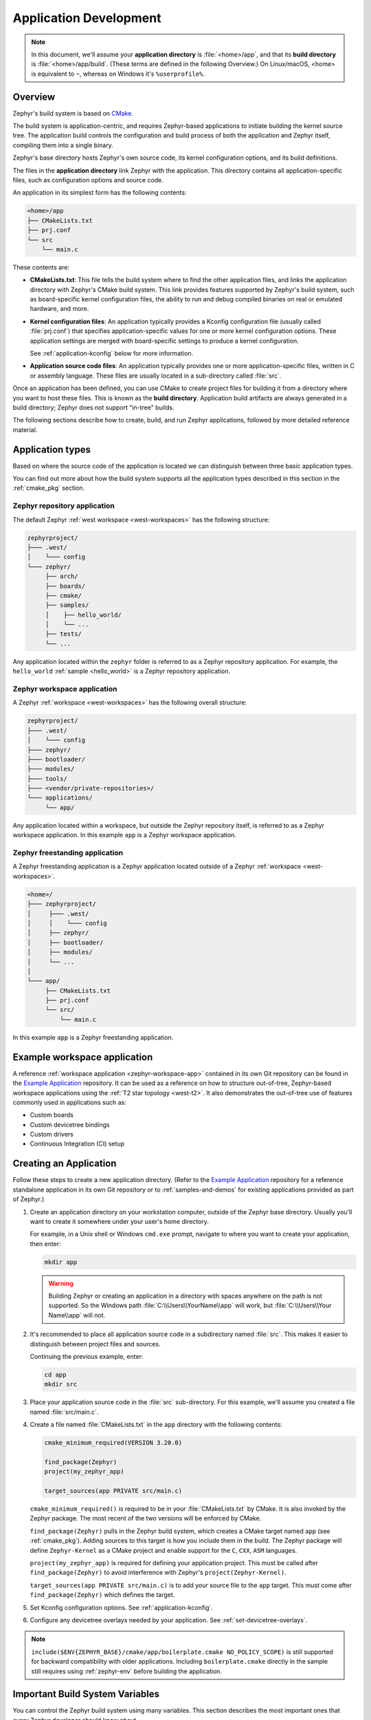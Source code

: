 .. _application:

Application Development
#######################

.. note::

   In this document, we'll assume your **application directory** is
   :file:`<home>/app`, and that its **build directory** is
   :file:`<home>/app/build`.
   (These terms are defined in the following Overview.)
   On Linux/macOS, <home> is equivalent to ``~``, whereas on Windows it's
   ``%userprofile%``.

Overview
********

Zephyr's build system is based on `CMake`_.

The build system is application-centric, and requires Zephyr-based applications
to initiate building the kernel source tree. The application build controls
the configuration and build process of both the application and Zephyr itself,
compiling them into a single binary.

Zephyr's base directory hosts Zephyr's own source code, its kernel
configuration options, and its build definitions.

The files in the **application directory** link Zephyr with the
application. This directory contains all application-specific files, such as
configuration options and source code.

An application in its simplest form has the following contents:

.. code-block:: none

   <home>/app
   ├── CMakeLists.txt
   ├── prj.conf
   └── src
       └── main.c

These contents are:

* **CMakeLists.txt**: This file tells the build system where to find the other
  application files, and links the application directory with Zephyr's CMake
  build system. This link provides features supported by Zephyr's build system,
  such as board-specific kernel configuration files, the ability to run and
  debug compiled binaries on real or emulated hardware, and more.

* **Kernel configuration files**: An application typically provides a
  Kconfig configuration file (usually called :file:`prj.conf`) that specifies
  application-specific values for one or more kernel configuration options.
  These application settings are merged with board-specific settings to produce
  a kernel configuration.

  See :ref:`application-kconfig` below for more information.

* **Application source code files**: An application typically provides one
  or more application-specific files, written in C or assembly language. These
  files are usually located in a sub-directory called :file:`src`.

Once an application has been defined, you can use CMake to create project files
for building it from a directory where you want to host these files. This is
known as the **build directory**. Application build artifacts are always
generated in a build directory; Zephyr does not support "in-tree" builds.

The following sections describe how to create, build, and run Zephyr
applications, followed by more detailed reference material.

.. _zephyr-app-types:

Application types
*****************

Based on where the source code of the application is located we can distinguish
between three basic application types.

You can find out more about how the build system supports all the application
types described in this section in the :ref:`cmake_pkg` section.

.. _zephyr-repo-app:

Zephyr repository application
=============================

The default Zephyr :ref:`west workspace <west-workspaces>` has the following
structure:

.. code-block:: none

   zephyrproject/
   ├─── .west/
   │    └─── config
   └─── zephyr/
        ├── arch/
        ├── boards/
        ├── cmake/
        ├── samples/
        │    ├── hello_world/
        │    └── ...
        ├── tests/
        └── ...

Any application located within the ``zephyr`` folder is referred to as a Zephyr
repository application.
For example, the ``hello_world`` :ref:`sample <hello_world>` is a Zephyr
repository application.

.. _zephyr-workspace-app:

Zephyr workspace application
============================

A Zephyr :ref:`workspace <west-workspaces>` has the following overall structure:

.. code-block:: none

   zephyrproject/
   ├─── .west/
   │    └─── config
   ├─── zephyr/
   ├─── bootloader/
   ├─── modules/
   ├─── tools/
   ├─── <vendor/private-repositories>/
   └─── applications/
        └── app/

Any application located within a workspace, but outside the Zephyr repository
itself, is referred to as a Zephyr workspace application.
In this example ``app`` is a Zephyr workspace application.

.. _zephyr-freestanding-app:

Zephyr freestanding application
===============================

A Zephyr freestanding application is a Zephyr application located outside of a
Zephyr :ref:`workspace <west-workspaces>`.

.. code-block:: none

   <home>/
   ├─── zephyrproject/
   │     ├─── .west/
   │     │    └─── config
   │     ├── zephyr/
   │     ├── bootloader/
   │     ├── modules/
   │     └── ...
   │
   └─── app/
        ├── CMakeLists.txt
        ├── prj.conf
        └── src/
            └── main.c

In this example ``app`` is a Zephyr freestanding application.

Example workspace application
******************************

A reference :ref:`workspace application <zephyr-workspace-app>` contained in its
own Git repository can be found in the `Example Application`_ repository.
It can be used as a reference on how to structure out-of-tree, Zephyr-based workspace applications
using the :ref:`T2 star topology <west-t2>`. It also demonstrates the out-of-tree
use of features commonly used in applications such as:

- Custom boards
- Custom devicetree bindings
- Custom drivers
- Continuous Integration (CI) setup

Creating an Application
***********************

Follow these steps to create a new application directory. (Refer to
the `Example Application`_ repository for a reference standalone application in its own Git repository
or to :ref:`samples-and-demos` for existing applications provided as part of
Zephyr.)

#. Create an application directory on your workstation computer, outside of the
   Zephyr base directory.  Usually you'll want to create it somewhere under
   your user's home directory.

   For example, in a Unix shell or Windows ``cmd.exe`` prompt, navigate to
   where you want to create your application, then enter:

   .. code-block:: console

      mkdir app

   .. warning::

      Building Zephyr or creating an application in a directory with spaces
      anywhere on the path is not supported. So the Windows path
      :file:`C:\\Users\\YourName\\app` will work, but :file:`C:\\Users\\Your
      Name\\app` will not.

#. It's recommended to place all application source code in a subdirectory
   named :file:`src`.  This makes it easier to distinguish between project
   files and sources.

   Continuing the previous example, enter:

   .. code-block:: console

      cd app
      mkdir src

#. Place your application source code in the :file:`src` sub-directory. For
   this example, we'll assume you created a file named :file:`src/main.c`.

#. Create a file named :file:`CMakeLists.txt` in the ``app`` directory with the
   following contents:

   .. code-block:: cmake

      cmake_minimum_required(VERSION 3.20.0)

      find_package(Zephyr)
      project(my_zephyr_app)

      target_sources(app PRIVATE src/main.c)

   ``cmake_minimum_required()`` is required to be in your
   :file:`CMakeLists.txt` by CMake. It is also invoked by the Zephyr
   package. The most recent of the two versions will be enforced by CMake.

   ``find_package(Zephyr)`` pulls in the Zephyr build system, which creates a
   CMake target named ``app`` (see :ref:`cmake_pkg`). Adding sources to this
   target is how you include them in the build. The Zephyr package will define
   ``Zephyr-Kernel`` as a CMake project and enable support for the ``C``,
   ``CXX``, ``ASM`` languages.

   ``project(my_zephyr_app)`` is required for defining your application
   project.  This must be called after ``find_package(Zephyr)`` to avoid
   interference with Zephyr's ``project(Zephyr-Kernel)``.

   ``target_sources(app PRIVATE src/main.c)`` is to add your source file to the
   ``app`` target. This must come after ``find_package(Zephyr)`` which defines
   the target.

#. Set Kconfig configuration options. See :ref:`application-kconfig`.

#. Configure any devicetree overlays needed by your application.
   See :ref:`set-devicetree-overlays`.

.. note::

   ``include($ENV{ZEPHYR_BASE}/cmake/app/boilerplate.cmake NO_POLICY_SCOPE)``
   is still supported for backward compatibility with older applications.
   Including ``boilerplate.cmake`` directly in the sample still requires using
   :ref:`zephyr-env` before building the application.

.. _important-build-vars:

Important Build System Variables
********************************

You can control the Zephyr build system using many variables. This
section describes the most important ones that every Zephyr developer
should know about.

.. note::

   The variables :makevar:`BOARD`, :makevar:`CONF_FILE`, and
   :makevar:`DTC_OVERLAY_FILE` can be supplied to the build system in
   3 ways (in order of precedence):

   * As a parameter to the ``west build`` or ``cmake`` invocation via the
     ``-D`` command-line switch. If you have multiple overlay files, you should
     use quotations, ``"file1.overlay;file2.overlay"``
   * As :ref:`env_vars`.
   * As a ``set(<VARIABLE> <VALUE>)`` statement in your :file:`CMakeLists.txt`

* :makevar:`ZEPHYR_BASE`: Zephyr base variable used by the build system.
  ``find_package(Zephyr)`` will automatically set this as a cached CMake
  variable. But ``ZEPHYR_BASE`` can also be set as an environment variable in
  order to force CMake to use a specific Zephyr installation.

* :makevar:`BOARD`: Selects the board that the application's build
  will use for the default configuration.  See :ref:`boards` for
  built-in boards, and :ref:`board_porting_guide` for information on
  adding board support.

* :makevar:`CONF_FILE`: Indicates the name of one or more Kconfig configuration
  fragment files. Multiple filenames can be separated with either spaces or
  semicolons. Each file includes Kconfig configuration values that override
  the default configuration values.

  See :ref:`initial-conf` for more information.

* :makevar:`OVERLAY_CONFIG`: Additional Kconfig configuration fragment files.
  Multiple filenames can be separated with either spaces or semicolons. This
  can be useful in order to leave :makevar:`CONF_FILE` at its default value,
  but "mix in" some additional configuration options.

* :makevar:`DTC_OVERLAY_FILE`: One or more devicetree overlay files to use.
  Multiple files can be separated with semicolons.
  See :ref:`set-devicetree-overlays` for examples and :ref:`devicetree-intro`
  for information about devicetree and Zephyr.

* :makevar:`SHIELD`: see :ref:`shields`

* :makevar:`ZEPHYR_MODULES`: A CMake list containing absolute paths of
  additional directories with source code, Kconfig, etc. that should be used in
  the application build. See :ref:`modules` for details. If you set this
  variable, it must be a complete list of all modules to use, as the build
  system will not automatically pick up any modules from west.

* :makevar:`ZEPHYR_EXTRA_MODULES`: Like :makevar:`ZEPHYR_MODULES`, except these
  will be added to the list of modules found via west, instead of replacing it.

.. note::

   You can use a :ref:`cmake_build_config_package` to share common settings for
   these variables.

Application CMakeLists.txt
**************************

Every application must have a :file:`CMakeLists.txt` file. This file is the
entry point, or top level, of the build system. The final :file:`zephyr.elf`
image contains both the application and the kernel libraries.

This section describes some of what you can do in your :file:`CMakeLists.txt`.
Make sure to follow these steps in order.

#. If you only want to build for one board, add the name of the board
   configuration for your application on a new line. For example:

   .. code-block:: cmake

      set(BOARD qemu_x86)

   Refer to :ref:`boards` for more information on available boards.

   The Zephyr build system determines a value for :makevar:`BOARD` by checking
   the following, in order (when a BOARD value is found, CMake stops looking
   further down the list):

   - Any previously used value as determined by the CMake cache takes highest
     precedence. This ensures you don't try to run a build with a different
     :makevar:`BOARD` value than you set during the build configuration step.

   - Any value given on the CMake command line (directly or indirectly via
     ``west build``) using ``-DBOARD=YOUR_BOARD`` will be checked for and
     used next.

   - If an :ref:`environment variable <env_vars>` ``BOARD`` is set, its value
     will then be used.

   - Finally, if you set ``BOARD`` in your application :file:`CMakeLists.txt`
     as described in this step, this value will be used.

#. If your application uses a configuration file or files other than
   the usual :file:`prj.conf` (or :file:`prj_YOUR_BOARD.conf`, where
   ``YOUR_BOARD`` is a board name), add lines setting the
   :makevar:`CONF_FILE` variable to these files appropriately.
   If multiple filenames are given, separate them by a single space or
   semicolon.  CMake lists can be used to build up configuration fragment
   files in a modular way when you want to avoid setting :makevar:`CONF_FILE`
   in a single place. For example:

   .. code-block:: cmake

     set(CONF_FILE "fragment_file1.conf")
     list(APPEND CONF_FILE "fragment_file2.conf")

   See :ref:`initial-conf` for more information.

#. If your application uses devicetree overlays, you may need to set
   :ref:`DTC_OVERLAY_FILE <important-build-vars>`.
   See :ref:`set-devicetree-overlays`.

#. If your application has its own kernel configuration options,
   create a :file:`Kconfig` file in the same directory as your
   application's :file:`CMakeLists.txt`.

   See :ref:`the Kconfig section of the manual <kconfig>` for detailed
   Kconfig documentation.

   An (unlikely) advanced use case would be if your application has its own
   unique configuration **options** that are set differently depending on the
   build configuration.

   If you just want to set application specific **values** for existing Zephyr
   configuration options, refer to the :makevar:`CONF_FILE` description above.

   Structure your :file:`Kconfig` file like this:

   .. literalinclude:: application-kconfig.include

   .. note::

      Environment variables in ``source`` statements are expanded directly, so
      you do not need to define an ``option env="ZEPHYR_BASE"`` Kconfig
      "bounce" symbol. If you use such a symbol, it must have the same name as
      the environment variable.

      See :ref:`kconfig_extensions` for more information.

   The :file:`Kconfig` file is automatically detected when placed in
   the application directory, but it is also possible for it to be
   found elsewhere if the CMake variable :makevar:`KCONFIG_ROOT` is
   set with an absolute path.

#. Specify that the application requires Zephyr on a new line, **after any
   lines added from the steps above**:

   .. code-block:: cmake

      find_package(Zephyr)
      project(my_zephyr_app)

   .. note:: ``find_package(Zephyr REQUIRED HINTS $ENV{ZEPHYR_BASE})`` can be used if
             enforcing a specific Zephyr installation by explicitly
             setting the ``ZEPHYR_BASE`` environment variable should be
             supported. All samples in Zephyr supports the ``ZEPHYR_BASE``
             environment variable.

#. Now add any application source files to the 'app' target
   library, each on their own line, like so:

   .. code-block:: cmake

      target_sources(app PRIVATE src/main.c)

Below is a simple example :file:`CMakeList.txt`:

.. code-block:: cmake

   set(BOARD qemu_x86)

   find_package(Zephyr)
   project(my_zephyr_app)

   target_sources(app PRIVATE src/main.c)

The Cmake property ``HEX_FILES_TO_MERGE``
leverages the application configuration provided by
Kconfig and CMake to let you merge externally built hex files
with the hex file generated when building the Zephyr application.
For example:

.. code-block:: cmake

  set_property(GLOBAL APPEND PROPERTY HEX_FILES_TO_MERGE
      ${app_bootloader_hex}
      ${PROJECT_BINARY_DIR}/${KERNEL_HEX_NAME}
      ${app_provision_hex})

CMakeCache.txt
**************

CMake uses a CMakeCache.txt file as persistent key/value string
storage used to cache values between runs, including compile and build
options and paths to library dependencies. This cache file is created
when CMake is run in an empty build folder.

For more details about the CMakeCache.txt file see the official CMake
documentation `runningcmake`_ .

.. _runningcmake: http://cmake.org/runningcmake/

Application Configuration
*************************

.. _application-configuration-directory:

Application Configuration Directory
===================================

Zephyr will use configuration files from the application's configuration
directory except for files with an absolute path provided by the arguments
described earlier, for example ``CONF_FILE``, ``OVERLAY_CONFIG``, and
``DTC_OVERLAY_FILE``.

The application configuration directory is defined by the
``APPLICATION_CONFIG_DIR`` variable.

``APPLICATION_CONFIG_DIR`` will be set by one of the sources below with the
highest priority listed first.

1. If ``APPLICATION_CONFIG_DIR`` is specified by the user with
   ``-DAPPLICATION_CONFIG_DIR=<path>`` or in a CMake file before
   ``find_package(Zephyr)`` then this folder is used a the application's
   configuration directory.

2. The application's source directory.

.. _application-kconfig:

Kconfig Configuration
=====================

Application configuration options are usually set in :file:`prj.conf` in the
application directory. For example, C++ support could be enabled with this
assignment:

.. code-block:: none

   CONFIG_CPLUSPLUS=y

Looking at :ref:`existing samples <samples-and-demos>` is a good way to get
started.

See :ref:`setting_configuration_values` for detailed documentation on setting
Kconfig configuration values. The :ref:`initial-conf` section on the same page
explains how the initial configuration is derived. See :ref:`kconfig-search`
for a complete list of configuration options.
See :ref:`hardening` for security information related with Kconfig options.

The other pages in the :ref:`Kconfig section of the manual <kconfig>` are also
worth going through, especially if you planning to add new configuration
options.

Experimental features
*********************

Zephyr is a project under constant development and thus there are features that
are still in early stages of their development cycle. Such features will be
marked ``[EXPERIMENTAL]`` in their Kconfig title.

The :kconfig:option:`CONFIG_WARN_EXPERIMENTAL` setting can be used to enable warnings
at CMake configure time if any experimental feature is enabled.

.. code-block:: none

   CONFIG_WARN_EXPERIMENTAL=y

For example, if option ``CONFIG_FOO`` is experimental, then enabling it and
:kconfig:option:`CONFIG_WARN_EXPERIMENTAL` will print the following warning at
CMake configure time when you build an application:

.. code-block:: none

   warning: Experimental symbol FOO is enabled.

Devicetree Overlays
===================

See :ref:`set-devicetree-overlays`.

Application-Specific Code
*************************

Application-specific source code files are normally added to the
application's :file:`src` directory. If the application adds a large
number of files the developer can group them into sub-directories
under :file:`src`, to whatever depth is needed.

Application-specific source code should not use symbol name prefixes that have
been reserved by the kernel for its own use. For more information, see `Naming
Conventions
<https://github.com/zephyrproject-rtos/zephyr/wiki/Naming-Conventions>`_.

Third-party Library Code
========================

It is possible to build library code outside the application's :file:`src`
directory but it is important that both application and library code targets
the same Application Binary Interface (ABI). On most architectures there are
compiler flags that control the ABI targeted, making it important that both
libraries and applications have certain compiler flags in common. It may also
be useful for glue code to have access to Zephyr kernel header files.

To make it easier to integrate third-party components, the Zephyr
build system has defined CMake functions that give application build
scripts access to the zephyr compiler options. The functions are
documented and defined in :zephyr_file:`cmake/extensions.cmake`
and follow the naming convention ``zephyr_get_<type>_<format>``.

The following variables will often need to be exported to the
third-party build system.

* ``CMAKE_C_COMPILER``, ``CMAKE_AR``.

* ``ARCH`` and ``BOARD``, together with several variables that identify the
  Zephyr kernel version.

:zephyr_file:`samples/application_development/external_lib` is a sample
project that demonstrates some of these features.


.. _build_an_application:

Building an Application
***********************

The Zephyr build system compiles and links all components of an application
into a single application image that can be run on simulated hardware or real
hardware.

Like any other CMake-based system, the build process takes place :ref:`in
two stages <cmake-details>`. First, build files (also known as a buildsystem)
are generated using the ``cmake`` command-line tool while specifying a
generator. This generator determines the native build tool the buildsystem
will use in the second stage.
The second stage runs the native build tool to actually build the
source files and generate an image. To learn more about these concepts refer to
the `CMake introduction`_ in the official CMake documentation.

Although the default build tool in Zephyr is :std:ref:`west <west>`, Zephyr's
meta-tool, which invokes ``cmake`` and the underlying build tool (``ninja`` or
``make``) behind the scenes, you can also choose to invoke ``cmake`` directly if
you prefer.  On Linux and macOS you can choose between the ``make`` and
``ninja``
generators (i.e. build tools), whereas on Windows you need to use ``ninja``,
since ``make`` is not supported on this platform.
For simplicity we will use ``ninja`` throughout this guide, and if you
choose to use ``west build`` to build your application know that it will
default to ``ninja`` under the hood.

As an example, let's build the Hello World sample for the ``reel_board``:

.. zephyr-app-commands::
   :tool: all
   :app: samples/hello_world
   :board: reel_board
   :goals: build

On Linux and macOS, you can also build with ``make`` instead of ``ninja``:

Using west:

- to use ``make`` just once, add ``-- -G"Unix Makefiles"`` to the west build
  command line; see the :ref:`west build <west-building-generator>`
  documentation for an example.
- to use ``make`` by default from now on, run ``west config build.generator
  "Unix Makefiles"``.

Using CMake directly:

.. zephyr-app-commands::
   :tool: cmake
   :app: samples/hello_world
   :generator: make
   :host-os: unix
   :board: reel_board
   :goals: build


Basics
======

.. note::

   In the below example, ``west`` is used outside of a west workspace. For this
   to work, you must set the ``ZEPHYR_BASE`` environment variable to the path
   of your zephyr git repository, using one of the methods on the
   :ref:`Environment Variables <env_vars>` page.

#. Navigate to the application directory :file:`<home>/app`.
#. Enter the following commands to build the application's :file:`zephyr.elf`
   image for the board specified in the command-line parameters:

   .. zephyr-app-commands::
      :tool: all
      :cd-into:
      :board: <board>
      :goals: build

   If desired, you can build the application using the configuration settings
   specified in an alternate :file:`.conf` file using the :code:`CONF_FILE`
   parameter. These settings will override the settings in the application's
   :file:`.config` file or its default :file:`.conf` file. For example:

   .. zephyr-app-commands::
      :tool: all
      :cd-into:
      :board: <board>
      :gen-args: -DCONF_FILE=prj.alternate.conf
      :goals: build
      :compact:

   As described in the previous section, you can instead choose to permanently
   set the board and configuration settings by either exporting :makevar:`BOARD`
   and :makevar:`CONF_FILE` environment variables or by setting their values
   in your :file:`CMakeLists.txt` using ``set()`` statements.
   Additionally, ``west`` allows you to :ref:`set a default board
   <west-building-config>`.

.. _build-directory-contents:

Build Directory Contents
========================

When using the Ninja generator a build directory looks like this:

.. code-block:: none

   <home>/app/build
   ├── build.ninja
   ├── CMakeCache.txt
   ├── CMakeFiles
   ├── cmake_install.cmake
   ├── rules.ninja
   └── zephyr

The most notable files in the build directory are:

* :file:`build.ninja`, which can be invoked to build the application.

* A :file:`zephyr` directory, which is the working directory of the
  generated build system, and where most generated files are created and
  stored.

After running ``ninja``, the following build output files will be written to
the :file:`zephyr` sub-directory of the build directory. (This is **not the
Zephyr base directory**, which contains the Zephyr source code etc. and is
described above.)

* :file:`.config`, which contains the configuration settings
  used to build the application.

  .. note::

     The previous version of :file:`.config` is saved to :file:`.config.old`
     whenever the configuration is updated. This is for convenience, as
     comparing the old and new versions can be handy.

* Various object files (:file:`.o` files and :file:`.a` files) containing
  compiled kernel and application code.

* :file:`zephyr.elf`, which contains the final combined application and
  kernel binary. Other binary output formats, such as :file:`.hex` and
  :file:`.bin`, are also supported.

.. _application_rebuild:

Rebuilding an Application
=========================

Application development is usually fastest when changes are continually tested.
Frequently rebuilding your application makes debugging less painful
as the application becomes more complex. It's usually a good idea to
rebuild and test after any major changes to the application's source files,
CMakeLists.txt files, or configuration settings.

.. important::

    The Zephyr build system rebuilds only the parts of the application image
    potentially affected by the changes. Consequently, rebuilding an application
    is often significantly faster than building it the first time.

Sometimes the build system doesn't rebuild the application correctly
because it fails to recompile one or more necessary files. You can force
the build system to rebuild the entire application from scratch with the
following procedure:

#. Open a terminal console on your host computer, and navigate to the
   build directory :file:`<home>/app/build`.

#. Enter one of the following commands, depending on whether you want to use
   ``west`` or ``cmake`` directly to delete the application's generated
   files, except for the :file:`.config` file that contains the
   application's current configuration information.

   .. code-block:: console

       west build -t clean

   or

   .. code-block:: console

       ninja clean

   Alternatively, enter one of the following commands to delete *all*
   generated files, including the :file:`.config` files that contain
   the application's current configuration information for those board
   types.

   .. code-block:: console

       west build -t pristine

   or

   .. code-block:: console

       ninja pristine

   If you use west, you can take advantage of its capability to automatically
   :ref:`make the build folder pristine <west-building-config>` whenever it is
   required.

#. Rebuild the application normally following the steps specified
   in :ref:`build_an_application` above.

.. _application_board_version:

Building for a board revision
=============================

The Zephyr build system has support for specifying multiple hardware revisions
of a single board with small variations. Using revisions allows the board
support files to make minor adjustments to a board configuration without
duplicating all the files described in :ref:`create-your-board-directory` for
each revision.

To build for a particular revision, use ``<board>@<revision>`` instead of plain
``<board>``. For example:

.. zephyr-app-commands::
   :tool: all
   :cd-into:
   :board: <board>@<revision>
   :goals: build
   :compact:

Check your board's documentation for details on whether it has multiple
revisions, and what revisions are supported.

When targeting a board revision, the active revision will be printed at CMake
configure time, like this:

.. code-block:: console

   -- Board: plank, Revision: 1.5.0

.. _application_run:

Run an Application
******************

An application image can be run on a real board or emulated hardware.

.. _application_run_board:

Running on a Board
==================

Most boards supported by Zephyr let you flash a compiled binary using
the ``flash`` target to copy the binary to the board and run it.
Follow these instructions to flash and run an application on real
hardware:

#. Build your application, as described in :ref:`build_an_application`.

#. Make sure your board is attached to your host computer. Usually, you'll do
   this via USB.

#. Run one of these console commands from the build directory,
   :file:`<home>/app/build`, to flash the compiled Zephyr image and run it on
   your board:

   .. code-block:: console

      west flash

   or

   .. code-block:: console

      ninja flash

The Zephyr build system integrates with the board support files to
use hardware-specific tools to flash the Zephyr binary to your
hardware, then run it.

Each time you run the flash command, your application is rebuilt and flashed
again.

In cases where board support is incomplete, flashing via the Zephyr build
system may not be supported. If you receive an error message about flash
support being unavailable, consult :ref:`your board's documentation <boards>`
for additional information on how to flash your board.

.. note:: When developing on Linux, it's common to need to install
          board-specific udev rules to enable USB device access to
          your board as a non-root user. If flashing fails,
          consult your board's documentation to see if this is
          necessary.

.. _application_run_qemu:

Running in an Emulator
======================

The kernel has built-in emulator support for QEMU (on Linux/macOS only, this
is not yet supported on Windows). It allows you to run and test an application
virtually, before (or in lieu of) loading and running it on actual target
hardware. Follow these instructions to run an application via QEMU:

#. Build your application for one of the QEMU boards, as described in
   :ref:`build_an_application`.

   For example, you could set ``BOARD`` to:

   - ``qemu_x86`` to emulate running on an x86-based board
   - ``qemu_cortex_m3`` to emulate running on an ARM Cortex M3-based board

#. Run one of these console commands from the build directory,
   :file:`<home>/app/build`, to run the Zephyr binary in QEMU:

   .. code-block:: console

      west build -t run

   or

   .. code-block:: console

      ninja run

#. Press :kbd:`Ctrl A, X` to stop the application from running
   in QEMU.

   The application stops running and the terminal console prompt
   redisplays.

Each time you execute the run command, your application is rebuilt and run
again.


.. note::

   If the (Linux only) :ref:`Zephyr SDK <zephyr_sdk>` is installed, the ``run``
   target will use the SDK's QEMU binary by default. To use another version of
   QEMU, :ref:`set the environment variable <env_vars>` :envvar:`QEMU_BIN_PATH`
   to the path of the QEMU binary you want to use instead.

.. note::

   You can choose a specific emulator by appending ``_<emulator>`` to your
   target name, for example ``west build -t run_qemu`` or ``ninja run_qemu``
   for QEMU.

.. _application_debugging:

Application Debugging
*********************

This section is a quick hands-on reference to start debugging your
application with QEMU. Most content in this section is already covered in
`QEMU`_ and `GNU_Debugger`_ reference manuals.

.. _QEMU: http://wiki.qemu.org/Main_Page

.. _GNU_Debugger: http://www.gnu.org/software/gdb

In this quick reference, you'll find shortcuts, specific environmental
variables, and parameters that can help you to quickly set up your debugging
environment.

The simplest way to debug an application running in QEMU is using the GNU
Debugger and setting a local GDB server in your development system through QEMU.

You will need an Executable and Linkable Format (ELF) binary image for
debugging purposes.  The build system generates the image in the build
directory.  By default, the kernel binary name is
:file:`zephyr.elf`. The name can be changed using a Kconfig option.

We will use the standard 1234 TCP port to open a :abbr:`GDB (GNU Debugger)`
server instance. This port number can be changed for a port that best suits the
development environment.

You can run QEMU to listen for a "gdb connection" before it starts executing any
code to debug it.

.. code-block:: bash

   qemu -s -S <image>

will setup Qemu to listen on port 1234 and wait for a GDB connection to it.

The options used above have the following meaning:

* ``-S`` Do not start CPU at startup; rather, you must type 'c' in the
  monitor.
* ``-s`` Shorthand for :literal:`-gdb tcp::1234`: open a GDB server on
  TCP port 1234.

To debug with QEMU and to start a GDB server and wait for a remote connect, run
either of the following inside the build directory of an application:

.. code-block:: bash

   ninja debugserver

The build system will start a QEMU instance with the CPU halted at startup
and with a GDB server instance listening at the TCP port 1234.

Using a local GDB configuration :file:`.gdbinit` can help initialize your GDB
instance on every run.
In this example, the initialization file points to the GDB server instance.
It configures a connection to a remote target at the local host on the TCP
port 1234. The initialization sets the kernel's root directory as a
reference.

The :file:`.gdbinit` file contains the following lines:

.. code-block:: bash

   target remote localhost:1234
   dir ZEPHYR_BASE

.. note::

   Substitute the correct :ref:`ZEPHYR_BASE <important-build-vars>` for your
   system.

Execute the application to debug from the same directory that you chose for
the :file:`gdbinit` file. The command can include the ``--tui`` option
to enable the use of a terminal user interface. The following commands
connects to the GDB server using :file:`gdb`. The command loads the symbol
table from the elf binary file. In this example, the elf binary file name
corresponds to :file:`zephyr.elf` file:

.. code-block:: bash

   ..../path/to/gdb --tui zephyr.elf

.. note::

   The GDB version on the development system might not support the --tui
   option. Please make sure you use the GDB binary from the SDK which
   corresponds to the toolchain that has been used to build the binary.

If you are not using a .gdbinit file, issue the following command inside GDB to
connect to the remote GDB server on port 1234:

.. code-block:: bash

   (gdb) target remote localhost:1234

Finally, the command below connects to the GDB server using the Data
Displayer Debugger (:file:`ddd`). The command loads the symbol table from the
elf binary file, in this instance, the :file:`zephyr.elf` file.

The :abbr:`DDD (Data Displayer Debugger)` may not be installed in your
development system by default. Follow your system instructions to install
it. For example, use ``sudo apt-get install ddd`` on an Ubuntu system.

.. code-block:: bash

   ddd --gdb --debugger "gdb zephyr.elf"


Both commands execute the :abbr:`gdb (GNU Debugger)`. The command name might
change depending on the toolchain you are using and your cross-development
tools.

.. _custom_board_definition:

Custom Board, Devicetree and SOC Definitions
********************************************

In cases where the board or platform you are developing for is not yet
supported by Zephyr, you can add board, Devicetree and SOC definitions
to your application without having to add them to the Zephyr tree.

The structure needed to support out-of-tree board and SOC development
is similar to how boards and SOCs are maintained in the Zephyr tree. By using
this structure, it will be much easier to upstream your platform related work into
the Zephyr tree after your initial development is done.

Add the custom board to your application or a dedicated repository using the
following structure:

.. code-block:: console

   boards/
   soc/
   CMakeLists.txt
   prj.conf
   README.rst
   src/

where the ``boards`` directory hosts the board you are building for:

.. code-block:: console

   .
   ├── boards
   │   └── x86
   │       └── my_custom_board
   │           ├── doc
   │           │   └── img
   │           └── support
   └── src

and the ``soc`` directory hosts any SOC code. You can also have boards that are
supported by a SOC that is available in the Zephyr tree.

Boards
======

Use the proper architecture folder name (e.g., ``x86``, ``arm``, etc.)
under ``boards`` for ``my_custom_board``.  (See  :ref:`boards` for a
list of board architectures.)

Documentation (under ``doc/``) and support files (under ``support/``) are optional, but
will be needed when submitting to Zephyr.

The contents of ``my_custom_board`` should follow the same guidelines for any
Zephyr board, and provide the following files::

    my_custom_board_defconfig
    my_custom_board.dts
    my_custom_board.yaml
    board.cmake
    board.h
    CMakeLists.txt
    doc/
    dts_fixup.h
    Kconfig.board
    Kconfig.defconfig
    pinmux.c
    support/


Once the board structure is in place, you can build your application
targeting this board by specifying the location of your custom board
information with the ``-DBOARD_ROOT`` parameter to the CMake
build system:

.. zephyr-app-commands::
   :tool: all
   :board: <board name>
   :gen-args: -DBOARD_ROOT=<path to boards>
   :goals: build
   :compact:

This will use your custom board configuration and will generate the
Zephyr binary into your application directory.

You can also define the ``BOARD_ROOT`` variable in the application
:file:`CMakeLists.txt` file. Make sure to do so **before** pulling in the Zephyr
boilerplate with ``find_package(Zephyr ...)``.

.. note::

   When specifying ``BOARD_ROOT`` in a CMakeLists.txt, then an absolute path must
   be provided, for example ``list(APPEND BOARD_ROOT ${CMAKE_CURRENT_SOURCE_DIR}/<extra-board-root>``.
   When using ``-DBOARD_ROOT=<board-root>`` both absolute and relative paths can
   be used. Relative paths are treated relatively to the application directory.

SOC Definitions
===============

Similar to board support, the structure is similar to how SOCs are maintained in
the Zephyr tree, for example:

.. code-block:: none

        soc
        └── arm
            └── st_stm32
                    ├── common
                    └── stm32l0



The file :zephyr_file:`soc/Kconfig` will create the top-level
``SoC/CPU/Configuration Selection`` menu in Kconfig.

Out of tree SoC definitions can be added to this menu using the ``SOC_ROOT``
CMake variable. This variable contains a semicolon-separated list of directories
which contain SoC support files.

Following the structure above, the following files can be added to load
more SoCs into the menu.

.. code-block:: none

        soc
        └── arm
            └── st_stm32
                    ├── Kconfig
                    ├── Kconfig.soc
                    └── Kconfig.defconfig

The Kconfig files above may describe the SoC or load additional SoC Kconfig files.

An example of loading ``stm31l0`` specific Kconfig files in this structure:

.. code-block:: none

        soc
        └── arm
            └── st_stm32
                    ├── Kconfig.soc
                    └── stm32l0
                        └── Kconfig.series

can be done with the following content in ``st_stm32/Kconfig.soc``:

.. code-block:: none

   rsource "*/Kconfig.series"

Once the SOC structure is in place, you can build your application
targeting this platform by specifying the location of your custom platform
information with the ``-DSOC_ROOT`` parameter to the CMake
build system:

.. zephyr-app-commands::
   :tool: all
   :board: <board name>
   :gen-args: -DSOC_ROOT=<path to soc> -DBOARD_ROOT=<path to boards>
   :goals: build
   :compact:

This will use your custom platform configurations and will generate the
Zephyr binary into your application directory.

See :ref:`modules_build_settings` for information on setting SOC_ROOT in a module's
:file:`zephyr/module.yml` file.

Or you can define the ``SOC_ROOT`` variable in the application
:file:`CMakeLists.txt` file. Make sure to do so **before** pulling in the
Zephyr boilerplate with ``find_package(Zephyr ...)``.

.. note::

   When specifying ``SOC_ROOT`` in a CMakeLists.txt, then an absolute path must
   be provided, for example ``list(APPEND SOC_ROOT ${CMAKE_CURRENT_SOURCE_DIR}/<extra-soc-root>``.
   When using ``-DSOC_ROOT=<soc-root>`` both absolute and relative paths can be
   used. Relative paths are treated relatively to the application directory.

.. _dts_root:

Devicetree Definitions
======================

Devicetree directory trees are found in ``APPLICATION_SOURCE_DIR``,
``BOARD_DIR``, and ``ZEPHYR_BASE``, but additional trees, or DTS_ROOTs,
can be added by creating this directory tree::

    include/
    dts/common/
    dts/arm/
    dts/
    dts/bindings/

Where 'arm' is changed to the appropriate architecture. Each directory
is optional. The binding directory contains bindings and the other
directories contain files that can be included from DT sources.

Once the directory structure is in place, you can use it by specifying
its location through the ``DTS_ROOT`` CMake Cache variable:

.. zephyr-app-commands::
   :tool: all
   :board: <board name>
   :gen-args: -DDTS_ROOT=<path to dts root>
   :goals: build
   :compact:

You can also define the variable in the application :file:`CMakeLists.txt`
file. Make sure to do so **before** pulling in the Zephyr boilerplate with
``find_package(Zephyr ...)``.

.. note::

   When specifying ``DTS_ROOT`` in a CMakeLists.txt, then an absolute path must
   be provided, for example ``list(APPEND DTS_ROOT ${CMAKE_CURRENT_SOURCE_DIR}/<extra-dts-root>``.
   When using ``-DDTS_ROOT=<dts-root>`` both absolute and relative paths can be
   used. Relative paths are treated relatively to the application directory.

Devicetree source are passed through the C preprocessor, so you can
include files that can be located in a ``DTS_ROOT`` directory.  By
convention devicetree include files have a ``.dtsi`` extension.

You can also use the preprocessor to control the content of a devicetree
file, by specifying directives through the ``DTS_EXTRA_CPPFLAGS`` CMake
Cache variable:

.. zephyr-app-commands::
   :tool: all
   :board: <board name>
   :gen-args: -DDTS_EXTRA_CPPFLAGS=-DTEST_ENABLE_FEATURE
   :goals: build
   :compact:



Debug with Eclipse
******************

Overview
========

CMake supports generating a project description file that can be imported into
the Eclipse Integrated Development Environment (IDE) and used for graphical
debugging.

The `GNU MCU Eclipse plug-ins`_ provide a mechanism to debug ARM projects in
Eclipse with pyOCD, Segger J-Link, and OpenOCD debugging tools.

The following tutorial demonstrates how to debug a Zephyr application in
Eclipse with pyOCD in Windows. It assumes you have already installed the GCC
ARM Embedded toolchain and pyOCD.

Set Up the Eclipse Development Environment
==========================================

#. Download and install `Eclipse IDE for C/C++ Developers`_.

#. In Eclipse, install the GNU MCU Eclipse plug-ins by opening the menu
   ``Window->Eclipse Marketplace...``, searching for ``GNU MCU Eclipse``, and
   clicking ``Install`` on the matching result.

#. Configure the path to the pyOCD GDB server by opening the menu
   ``Window->Preferences``, navigating to ``MCU``, and setting the ``Global
   pyOCD Path``.

Generate and Import an Eclipse Project
======================================

#. Set up a GNU Arm Embedded toolchain as described in
   :ref:`third_party_x_compilers`.

#. Navigate to a folder outside of the Zephyr tree to build your application.

   .. code-block:: console

      # On Windows
      cd %userprofile%

   .. note::
      If the build directory is a subdirectory of the source directory, as is
      usually done in Zephyr, CMake will warn:

      "The build directory is a subdirectory of the source directory.

      This is not supported well by Eclipse.  It is strongly recommended to use
      a build directory which is a sibling of the source directory."

#. Configure your application with CMake and build it with ninja. Note the
   different CMake generator specified by the ``-G"Eclipse CDT4 - Ninja"``
   argument. This will generate an Eclipse project description file,
   :file:`.project`, in addition to the usual ninja build files.

   .. zephyr-app-commands::
      :tool: all
      :app: %ZEPHYR_BASE%\samples\synchronization
      :host-os: win
      :board: frdm_k64f
      :gen-args: -G"Eclipse CDT4 - Ninja"
      :goals: build
      :compact:

#. In Eclipse, import your generated project by opening the menu
   ``File->Import...`` and selecting the option ``Existing Projects into
   Workspace``. Browse to your application build directory in the choice,
   ``Select root directory:``. Check the box for your project in the list of
   projects found and click the ``Finish`` button.

Create a Debugger Configuration
===============================

#. Open the menu ``Run->Debug Configurations...``.

#. Select ``GDB PyOCD Debugging``, click the ``New`` button, and configure the
   following options:

   - In the Main tab:

     - Project: my_zephyr_app@build
     - C/C++ Application: :file:`zephyr/zephyr.elf`

   - In the Debugger tab:

     - pyOCD Setup

       - Executable path: :file:`${pyocd_path}\\${pyocd_executable}`
       - Uncheck "Allocate console for semihosting"

     - Board Setup

       - Bus speed: 8000000 Hz
       - Uncheck "Enable semihosting"

     - GDB Client Setup

       - Executable path example (use your :envvar:`GNUARMEMB_TOOLCHAIN_PATH`):
         :file:`C:\\gcc-arm-none-eabi-6_2017-q2-update\\bin\\arm-none-eabi-gdb.exe`

   - In the SVD Path tab:

     - File path: :file:`<workspace
       top>\\modules\\hal\\nxp\\mcux\\devices\\MK64F12\\MK64F12.xml`

     .. note::
	This is optional. It provides the SoC's memory-mapped register
	addresses and bitfields to the debugger.

#. Click the ``Debug`` button to start debugging.

RTOS Awareness
==============

Support for Zephyr RTOS awareness is implemented in `pyOCD v0.11.0`_ and later.
It is compatible with GDB PyOCD Debugging in Eclipse, but you must enable
CONFIG_DEBUG_THREAD_INFO=y in your application.



.. _CMake: https://www.cmake.org
.. _CMake introduction: https://cmake.org/cmake/help/latest/manual/cmake.1.html#description
.. _Eclipse IDE for C/C++ Developers: https://www.eclipse.org/downloads/packages/eclipse-ide-cc-developers/oxygen2
.. _GNU MCU Eclipse plug-ins: https://gnu-mcu-eclipse.github.io/plugins/install/
.. _pyOCD v0.11.0: https://github.com/mbedmicro/pyOCD/releases/tag/v0.11.0
.. _CMake list: https://cmake.org/cmake/help/latest/manual/cmake-language.7.html#lists
.. _add_subdirectory(): https://cmake.org/cmake/help/latest/command/add_subdirectory.html
.. _using Chocolatey: https://chocolatey.org/packages/RapidEE
.. _Example Application: https://github.com/zephyrproject-rtos/example-application
